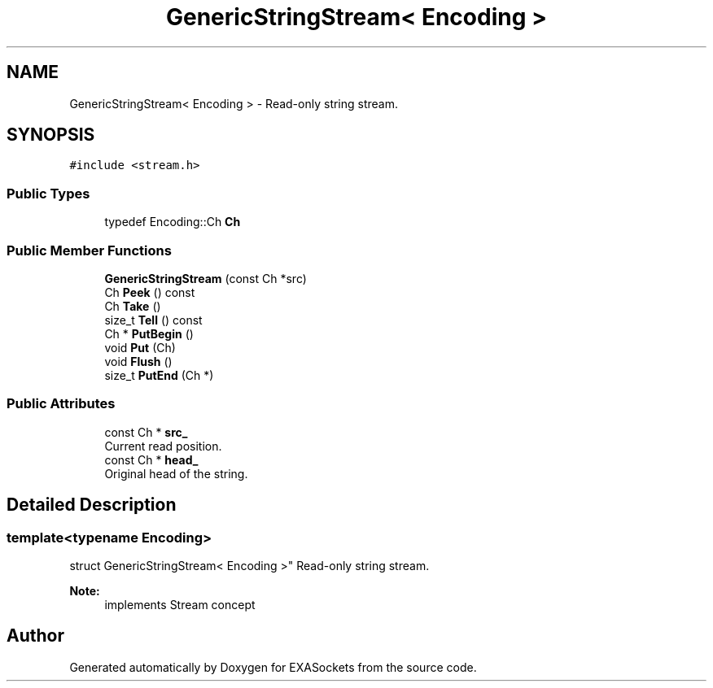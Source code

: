 .TH "GenericStringStream< Encoding >" 3 "Thu Nov 3 2016" "Version 0.9" "EXASockets" \" -*- nroff -*-
.ad l
.nh
.SH NAME
GenericStringStream< Encoding > \- Read-only string stream\&.  

.SH SYNOPSIS
.br
.PP
.PP
\fC#include <stream\&.h>\fP
.SS "Public Types"

.in +1c
.ti -1c
.RI "typedef Encoding::Ch \fBCh\fP"
.br
.in -1c
.SS "Public Member Functions"

.in +1c
.ti -1c
.RI "\fBGenericStringStream\fP (const Ch *src)"
.br
.ti -1c
.RI "Ch \fBPeek\fP () const"
.br
.ti -1c
.RI "Ch \fBTake\fP ()"
.br
.ti -1c
.RI "size_t \fBTell\fP () const"
.br
.ti -1c
.RI "Ch * \fBPutBegin\fP ()"
.br
.ti -1c
.RI "void \fBPut\fP (Ch)"
.br
.ti -1c
.RI "void \fBFlush\fP ()"
.br
.ti -1c
.RI "size_t \fBPutEnd\fP (Ch *)"
.br
.in -1c
.SS "Public Attributes"

.in +1c
.ti -1c
.RI "const Ch * \fBsrc_\fP"
.br
.RI "Current read position\&. "
.ti -1c
.RI "const Ch * \fBhead_\fP"
.br
.RI "Original head of the string\&. "
.in -1c
.SH "Detailed Description"
.PP 

.SS "template<typename Encoding>
.br
struct GenericStringStream< Encoding >"
Read-only string stream\&. 


.PP
\fBNote:\fP
.RS 4
implements Stream concept 
.RE
.PP


.SH "Author"
.PP 
Generated automatically by Doxygen for EXASockets from the source code\&.
